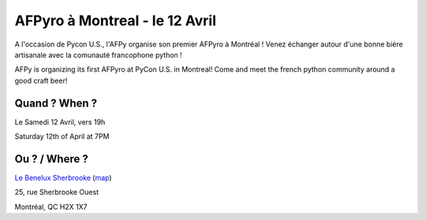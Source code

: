 AFPyro à Montreal - le 12 Avril
===============================

A l'occasion de Pycon U.S., l'AFPy organise son premier AFPyro à Montréal !
Venez échanger autour d'une bonne bière artisanale avec la comunauté
francophone python !

AFPy is organizing its first AFPyro at PyCon U.S. in Montreal!
Come and meet the french python community around a good craft beer!

Quand ? When ?
-----------------------------

Le Samedi 12 Avril, vers 19h

Saturday 12th of April at 7PM

Ou ? / Where ?
-----------------------

`Le Benelux Sherbrooke <http://www.brasseriebenelux.com/sherbrooke>`_ (`map <http://goo.gl/maps/dZGfe>`_)

25, rue Sherbrooke Ouest

Montréal, QC H2X 1X7
